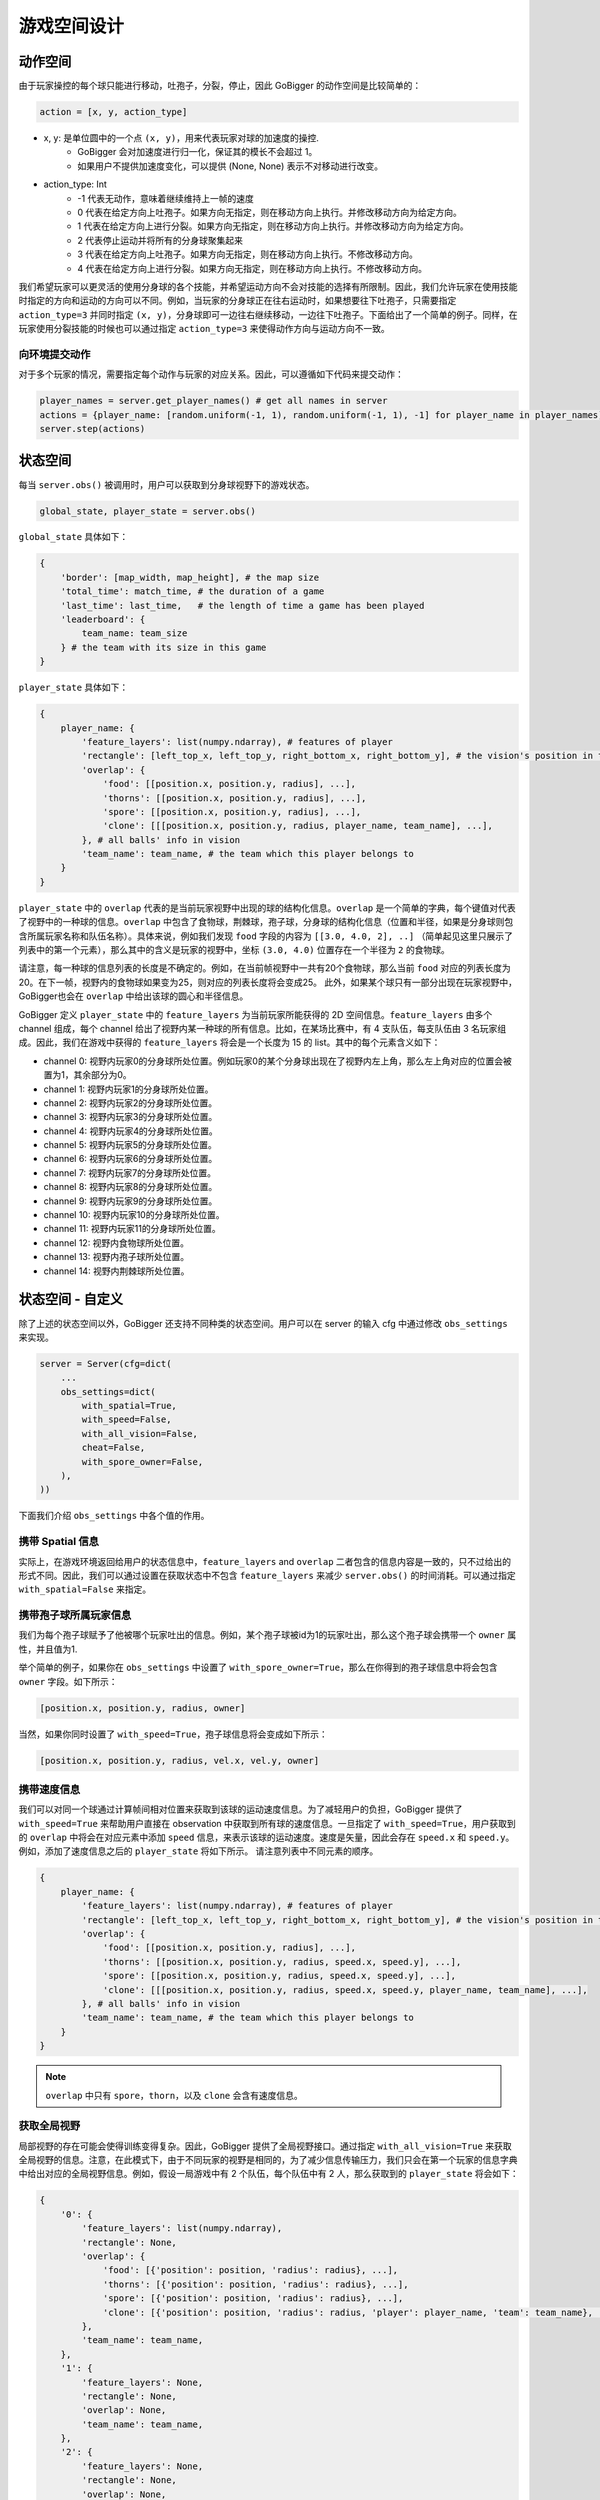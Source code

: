 游戏空间设计
##############


动作空间
======================

由于玩家操控的每个球只能进行移动，吐孢子，分裂，停止，因此 GoBigger 的动作空间是比较简单的：

.. code-block:: python

    action = [x, y, action_type]

* x, y: 是单位圆中的一个点 ``(x, y)``，用来代表玩家对球的加速度的操控. 
    * GoBigger 会对加速度进行归一化，保证其的模长不会超过 1。
    * 如果用户不提供加速度变化，可以提供 (None, None) 表示不对移动进行改变。

* action_type: Int
    * -1 代表无动作，意味着继续维持上一帧的速度
    * 0 代表在给定方向上吐孢子。如果方向无指定，则在移动方向上执行。并修改移动方向为给定方向。
    * 1 代表在给定方向上进行分裂。如果方向无指定，则在移动方向上执行。并修改移动方向为给定方向。
    * 2 代表停止运动并将所有的分身球聚集起来
    * 3 代表在给定方向上吐孢子。如果方向无指定，则在移动方向上执行。不修改移动方向。
    * 4 代表在给定方向上进行分裂。如果方向无指定，则在移动方向上执行。不修改移动方向。

我们希望玩家可以更灵活的使用分身球的各个技能，并希望运动方向不会对技能的选择有所限制。因此，我们允许玩家在使用技能时指定的方向和运动的方向可以不同。例如，当玩家的分身球正在往右运动时，如果想要往下吐孢子，只需要指定 ``action_type=3`` 并同时指定 ``(x, y)``，分身球即可一边往右继续移动，一边往下吐孢子。下面给出了一个简单的例子。同样，在玩家使用分裂技能的时候也可以通过指定 ``action_type=3`` 来使得动作方向与运动方向不一致。

.. only:: html

    .. figure:: images/eject_and_move.gif
      :width: 300
      :align: center


向环境提交动作
--------------

对于多个玩家的情况，需要指定每个动作与玩家的对应关系。因此，可以遵循如下代码来提交动作：

.. code-block:: python

    player_names = server.get_player_names() # get all names in server
    actions = {player_name: [random.uniform(-1, 1), random.uniform(-1, 1), -1] for player_name in player_names)}
    server.step(actions)


状态空间
======================

每当 ``server.obs()`` 被调用时，用户可以获取到分身球视野下的游戏状态。

.. code-block:: python

    global_state, player_state = server.obs()

``global_state`` 具体如下：

.. code-block:: python

    {
        'border': [map_width, map_height], # the map size
        'total_time': match_time, # the duration of a game
        'last_time': last_time,   # the length of time a game has been played
        'leaderboard': {
            team_name: team_size
        } # the team with its size in this game
    }

``player_state`` 具体如下：

.. code-block:: python

    {
        player_name: {
            'feature_layers': list(numpy.ndarray), # features of player
            'rectangle': [left_top_x, left_top_y, right_bottom_x, right_bottom_y], # the vision's position in the map
            'overlap': {
                'food': [[position.x, position.y, radius], ...], 
                'thorns': [[position.x, position.y, radius], ...],
                'spore': [[position.x, position.y, radius], ...],
                'clone': [[[position.x, position.y, radius, player_name, team_name], ...],     
            }, # all balls' info in vision
            'team_name': team_name, # the team which this player belongs to 
        }
    }

``player_state`` 中的 ``overlap`` 代表的是当前玩家视野中出现的球的结构化信息。``overlap`` 是一个简单的字典，每个键值对代表了视野中的一种球的信息。``overlap`` 中包含了食物球，荆棘球，孢子球，分身球的结构化信息（位置和半径，如果是分身球则包含所属玩家名称和队伍名称）。具体来说，例如我们发现 ``food`` 字段的内容为 ``[[3.0, 4.0, 2], ..]`` （简单起见这里只展示了列表中的第一个元素），那么其中的含义是玩家的视野中，坐标 ``(3.0, 4.0)`` 位置存在一个半径为 ``2`` 的食物球。

请注意，每一种球的信息列表的长度是不确定的。例如，在当前帧视野中一共有20个食物球，那么当前 ``food`` 对应的列表长度为20。在下一帧，视野内的食物球如果变为25，则对应的列表长度将会变成25。 此外，如果某个球只有一部分出现在玩家视野中，GoBigger也会在 ``overlap`` 中给出该球的圆心和半径信息。

GoBigger 定义 ``player_state`` 中的 ``feature_layers`` 为当前玩家所能获得的 2D 空间信息。``feature_layers`` 由多个 channel 组成，每个 channel 给出了视野内某一种球的所有信息。比如，在某场比赛中，有 4 支队伍，每支队伍由 3 名玩家组成。因此，我们在游戏中获得的 ``feature_layers`` 将会是一个长度为 15 的 list。其中的每个元素含义如下：

* channel 0: 视野内玩家0的分身球所处位置。例如玩家0的某个分身球出现在了视野内左上角，那么左上角对应的位置会被置为1，其余部分为0。

* channel 1: 视野内玩家1的分身球所处位置。

* channel 2: 视野内玩家2的分身球所处位置。

* channel 3: 视野内玩家3的分身球所处位置。

* channel 4: 视野内玩家4的分身球所处位置。

* channel 5: 视野内玩家5的分身球所处位置。

* channel 6: 视野内玩家6的分身球所处位置。

* channel 7: 视野内玩家7的分身球所处位置。

* channel 8: 视野内玩家8的分身球所处位置。

* channel 9: 视野内玩家9的分身球所处位置。

* channel 10: 视野内玩家10的分身球所处位置。

* channel 11: 视野内玩家11的分身球所处位置。

* channel 12: 视野内食物球所处位置。

* channel 13: 视野内孢子球所处位置。

* channel 14: 视野内荆棘球所处位置。


状态空间 - 自定义
============================================

除了上述的状态空间以外，GoBigger 还支持不同种类的状态空间。用户可以在 server 的输入 cfg 中通过修改 ``obs_settings`` 来实现。

.. code-block:: python

    server = Server(cfg=dict(
        ...
        obs_settings=dict(
            with_spatial=True,
            with_speed=False,
            with_all_vision=False,
            cheat=False,
            with_spore_owner=False,
        ),
    ))

下面我们介绍 ``obs_settings`` 中各个值的作用。

携带 Spatial 信息
------------------

实际上，在游戏环境返回给用户的状态信息中，``feature_layers`` and ``overlap`` 二者包含的信息内容是一致的，只不过给出的形式不同。因此，我们可以通过设置在获取状态中不包含 ``feature_layers`` 来减少 ``server.obs()`` 的时间消耗。可以通过指定 ``with_spatial=False`` 来指定。

携带孢子球所属玩家信息
----------------------

我们为每个孢子球赋予了他被哪个玩家吐出的信息。例如，某个孢子球被id为1的玩家吐出，那么这个孢子球会携带一个 ``owner`` 属性，并且值为1.

举个简单的例子，如果你在 ``obs_settings`` 中设置了 ``with_spore_owner=True``，那么在你得到的孢子球信息中将会包含 ``owner`` 字段。如下所示：

.. code-block:: python

    [position.x, position.y, radius, owner]

当然，如果你同时设置了 ``with_speed=True``，孢子球信息将会变成如下所示：
    
.. code-block:: python

    [position.x, position.y, radius, vel.x, vel.y, owner]

携带速度信息
------------------

我们可以对同一个球通过计算帧间相对位置来获取到该球的运动速度信息。为了减轻用户的负担，GoBigger 提供了 ``with_speed=True`` 来帮助用户直接在 observation 中获取到所有球的速度信息。一旦指定了 ``with_speed=True``，用户获取到的 ``overlap`` 中将会在对应元素中添加 ``speed`` 信息，来表示该球的运动速度。速度是矢量，因此会存在 ``speed.x`` 和 ``speed.y``。例如，添加了速度信息之后的 ``player_state`` 将如下所示。 请注意列表中不同元素的顺序。

.. code-block:: python

    {
        player_name: {
            'feature_layers': list(numpy.ndarray), # features of player
            'rectangle': [left_top_x, left_top_y, right_bottom_x, right_bottom_y], # the vision's position in the map
            'overlap': {
                'food': [[position.x, position.y, radius], ...], 
                'thorns': [[position.x, position.y, radius, speed.x, speed.y], ...],
                'spore': [[position.x, position.y, radius, speed.x, speed.y], ...],
                'clone': [[[position.x, position.y, radius, speed.x, speed.y, player_name, team_name], ...],     
            }, # all balls' info in vision
            'team_name': team_name, # the team which this player belongs to 
        }
    }

.. note::

    ``overlap`` 中只有 ``spore``，``thorn``，以及 ``clone`` 会含有速度信息。

获取全局视野
------------------

局部视野的存在可能会使得训练变得复杂。因此，GoBigger 提供了全局视野接口。通过指定 ``with_all_vision=True`` 来获取全局视野的信息。注意，在此模式下，由于不同玩家的视野是相同的，为了减少信息传输压力，我们只会在第一个玩家的信息字典中给出对应的全局视野信息。例如，假设一局游戏中有 2 个队伍，每个队伍中有 2 人，那么获取到的 ``player_state`` 将会如下：

.. code-block:: python

    {
        '0': {
            'feature_layers': list(numpy.ndarray),
            'rectangle': None,
            'overlap': {
                'food': [{'position': position, 'radius': radius}, ...], 
                'thorns': [{'position': position, 'radius': radius}, ...], 
                'spore': [{'position': position, 'radius': radius}, ...], 
                'clone': [{'position': position, 'radius': radius, 'player': player_name, 'team': team_name}, ...], 
            }, 
            'team_name': team_name, 
        },
        '1': {
            'feature_layers': None,
            'rectangle': None,
            'overlap': None,
            'team_name': team_name,
        },
        '2': {
            'feature_layers': None,
            'rectangle': None,
            'overlap': None,
            'team_name': team_name,
        },
        '3': {
            'feature_layers': None,
            'rectangle': None,
            'overlap': None,
            'team_name': team_name,
        },
    }

请注意，除了 ``'0'`` 号玩家以外，其他玩家的信息中对应的 ``feature_layers`` 和 ``overlap`` 将会置为 ``None``。

获取全局视野+玩家局部视野
------------------------------------

在许多场景下，使用一些作弊信息（例如去掉战争迷雾）能够有效帮助算法收敛。因此，我们在获取全局视野的基础上，增加了同时获取全局视野和玩家局部视野的模式。通过指定 ``cheat=True`` 来获取。注意，在此模式下，``with_all_vision`` 的设置将会失效，因为会固定返回全局视野信息。例如，假设一局游戏中有 2 个队伍，每个队伍中有 1 人，那么获取到的 ``player_state`` 将会如下：

.. code-block:: python

    {
        'all': {
            'feature_layers': list(numpy.ndarray),
            'rectangle': None,
            'overlap': {
                'food': [{'position': position, 'radius': radius}, ...], 
                'thorns': [{'position': position, 'radius': radius}, ...], 
                'spore': [{'position': position, 'radius': radius}, ...], 
                'clone': [{'position': position, 'radius': radius, 'player': player_name, 'team': team_name}, ...], 
            }, 
            'team_name': '',
        }
        '0': {
            'feature_layers': list(numpy.ndarray),
            'rectangle': None,
            'overlap': {
                'food': [{'position': position, 'radius': radius}, ...], 
                'thorns': [{'position': position, 'radius': radius}, ...], 
                'spore': [{'position': position, 'radius': radius}, ...], 
                'clone': [{'position': position, 'radius': radius, 'player': player_name, 'team': team_name}, ...], 
            }, 
            'team_name': team_name, 
        },
        '1': {
            'feature_layers': list(numpy.ndarray),
            'rectangle': None,
            'overlap': {
                'food': [{'position': position, 'radius': radius}, ...], 
                'thorns': [{'position': position, 'radius': radius}, ...], 
                'spore': [{'position': position, 'radius': radius}, ...], 
                'clone': [{'position': position, 'radius': radius, 'player': player_name, 'team': team_name}, ...], 
            }, 
            'team_name': team_name, 
        },
    }

请注意，全局视野信息放在了 ``all`` 字段下，其中的 ``team_name`` 被设置为空。其余玩家信息保持不变。
